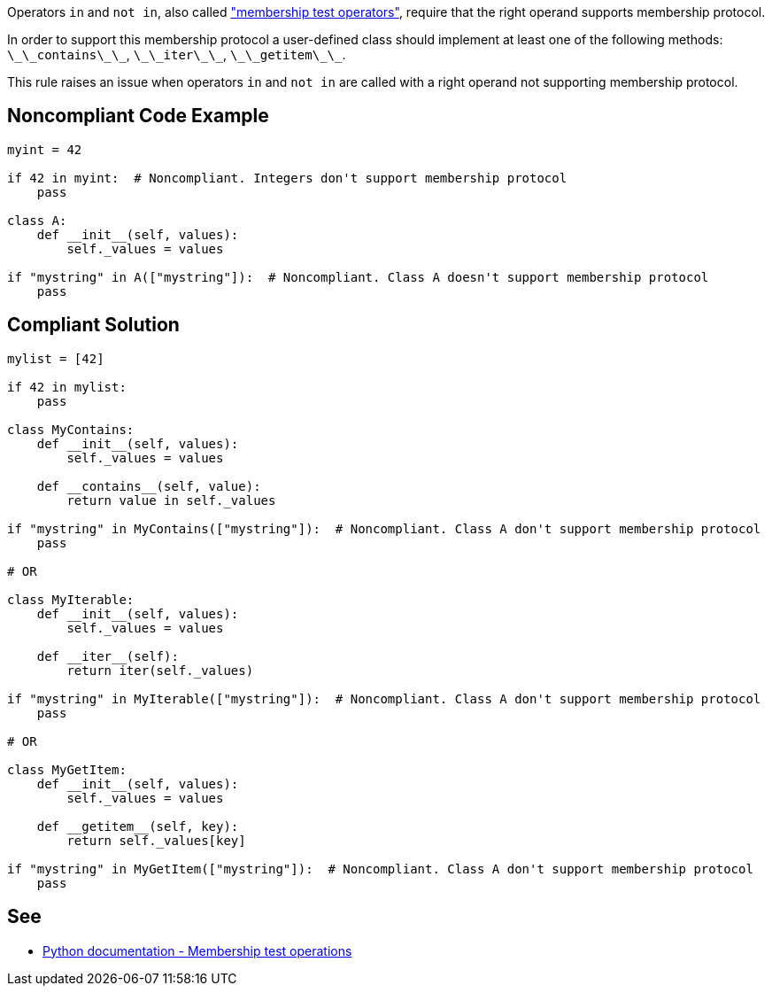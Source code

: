 Operators `+in+` and `+not in+`, also called https://docs.python.org/3/reference/expressions.html#membership-test-operations["membership test operators"], require that the right operand supports membership protocol.

In order to support this membership protocol a user-defined class should implement at least one of the following methods: `+\_\_contains\_\_+`, `+\_\_iter\_\_+`, `+\_\_getitem\_\_+`.

This rule raises an issue when operators `+in+` and `+not in+` are called with a right operand not supporting membership protocol.


== Noncompliant Code Example

----
myint = 42

if 42 in myint:  # Noncompliant. Integers don't support membership protocol
    pass

class A:
    def __init__(self, values):
        self._values = values

if "mystring" in A(["mystring"]):  # Noncompliant. Class A doesn't support membership protocol
    pass
----


== Compliant Solution

----
mylist = [42]

if 42 in mylist:
    pass

class MyContains:
    def __init__(self, values):
        self._values = values

    def __contains__(self, value):
        return value in self._values

if "mystring" in MyContains(["mystring"]):  # Noncompliant. Class A don't support membership protocol
    pass

# OR

class MyIterable:
    def __init__(self, values):
        self._values = values

    def __iter__(self):
        return iter(self._values)

if "mystring" in MyIterable(["mystring"]):  # Noncompliant. Class A don't support membership protocol
    pass

# OR

class MyGetItem:
    def __init__(self, values):
        self._values = values

    def __getitem__(self, key):
        return self._values[key]

if "mystring" in MyGetItem(["mystring"]):  # Noncompliant. Class A don't support membership protocol
    pass
----


== See

* https://docs.python.org/3/reference/expressions.html#membership-test-operations[Python documentation - Membership test operations]

